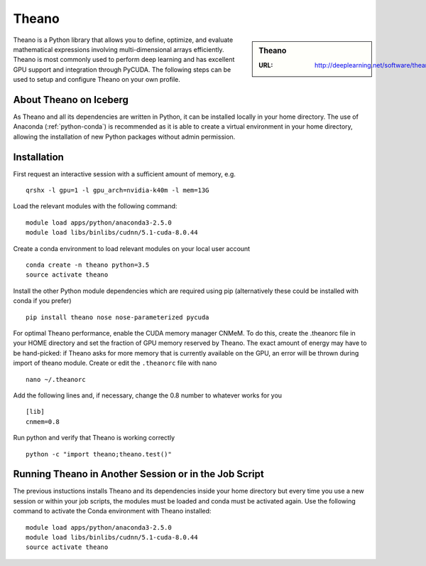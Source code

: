 .. _theano_iceberg:

Theano
======

.. sidebar:: Theano

   :URL: http://deeplearning.net/software/theano/index.html

Theano is a Python library that allows you to define, optimize, and evaluate mathematical expressions involving multi-dimensional arrays efficiently. Theano is most commonly used to perform deep learning and has excellent GPU support and integration through PyCUDA. The following steps can be used to setup and configure Theano on your own profile.

About Theano on Iceberg
-----------------------

As Theano and all its dependencies are written in Python, it can be installed locally in your home directory. The use of Anaconda (:ref:`python-conda`) is recommended as it is able to create a virtual environment in your home directory, allowing the installation of new Python packages without admin permission.


Installation
------------

First request an interactive session with a sufficient amount of memory, e.g. ::

		qrshx -l gpu=1 -l gpu_arch=nvidia-k40m -l mem=13G


Load the relevant modules with the following command: ::

		module load apps/python/anaconda3-2.5.0
		module load libs/binlibs/cudnn/5.1-cuda-8.0.44

Create a conda environment to load relevant modules on your local user account ::

		conda create -n theano python=3.5
		source activate theano

Install the other Python module dependencies which are required using pip (alternatively these could be installed with conda if you prefer) ::

		pip install theano nose nose-parameterized pycuda



For optimal Theano performance, enable the CUDA memory manager CNMeM. To do this, create the .theanorc file in your HOME directory and set the fraction of GPU memory reserved by Theano. The exact amount of energy may have to be hand-picked: if Theano asks for more memory that is currently available on the GPU, an error will be thrown during import of theano module. Create or edit the ``.theanorc`` file with nano ::

		nano ~/.theanorc

Add the following lines and, if necessary, change the 0.8 number to whatever works for you ::

		[lib]
		cnmem=0.8

Run python and verify that Theano is working correctly ::

		python -c "import theano;theano.test()"

Running Theano in Another Session or in the Job Script
------------------------------------------------------

The previous instuctions installs Theano and its dependencies inside your home directory but every time you use a new session or within your job scripts, the modules must be loaded and conda must be activated again. Use the following command to activate the Conda environment with Theano installed: ::

	module load apps/python/anaconda3-2.5.0
	module load libs/binlibs/cudnn/5.1-cuda-8.0.44
	source activate theano
